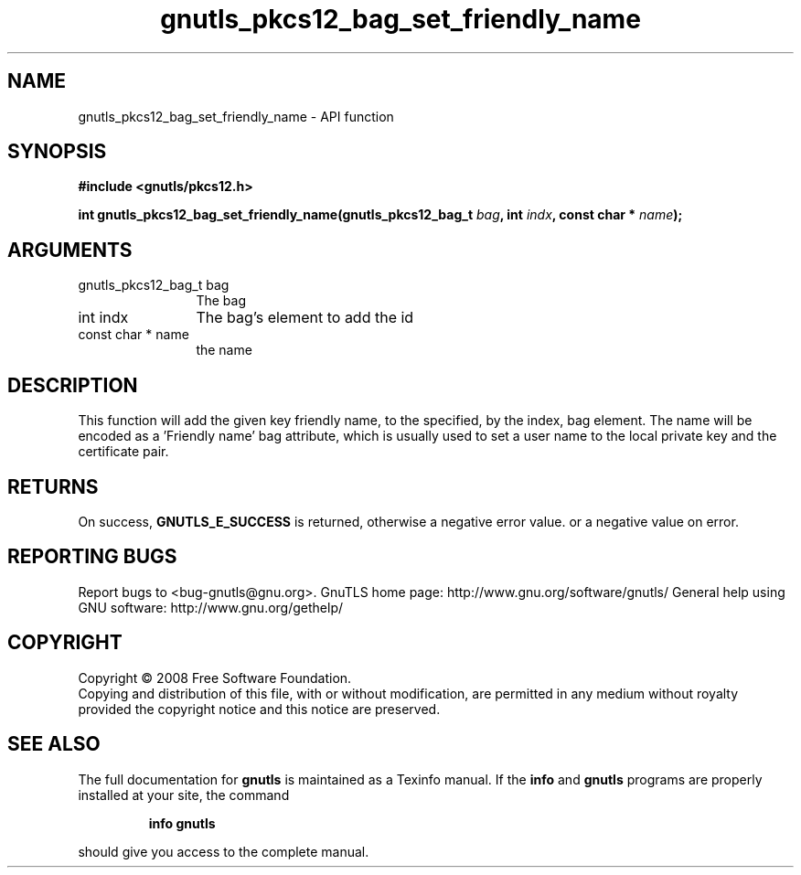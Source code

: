 .\" DO NOT MODIFY THIS FILE!  It was generated by gdoc.
.TH "gnutls_pkcs12_bag_set_friendly_name" 3 "2.12.6.1" "gnutls" "gnutls"
.SH NAME
gnutls_pkcs12_bag_set_friendly_name \- API function
.SH SYNOPSIS
.B #include <gnutls/pkcs12.h>
.sp
.BI "int gnutls_pkcs12_bag_set_friendly_name(gnutls_pkcs12_bag_t " bag ", int " indx ", const char * " name ");"
.SH ARGUMENTS
.IP "gnutls_pkcs12_bag_t bag" 12
The bag
.IP "int indx" 12
The bag's element to add the id
.IP "const char * name" 12
the name
.SH "DESCRIPTION"
This function will add the given key friendly name, to the
specified, by the index, bag element. The name will be encoded as
a 'Friendly name' bag attribute, which is usually used to set a
user name to the local private key and the certificate pair.
.SH "RETURNS"
On success, \fBGNUTLS_E_SUCCESS\fP is returned, otherwise a
negative error value. or a negative value on error.
.SH "REPORTING BUGS"
Report bugs to <bug-gnutls@gnu.org>.
GnuTLS home page: http://www.gnu.org/software/gnutls/
General help using GNU software: http://www.gnu.org/gethelp/
.SH COPYRIGHT
Copyright \(co 2008 Free Software Foundation.
.br
Copying and distribution of this file, with or without modification,
are permitted in any medium without royalty provided the copyright
notice and this notice are preserved.
.SH "SEE ALSO"
The full documentation for
.B gnutls
is maintained as a Texinfo manual.  If the
.B info
and
.B gnutls
programs are properly installed at your site, the command
.IP
.B info gnutls
.PP
should give you access to the complete manual.
